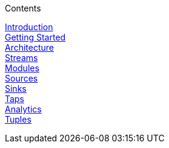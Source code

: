 // This should mirror the FullGuide.adoc file (used for docbook generation)
.Contents
// The space with a plus symbol is asciidoc for a hard line break
****
link:Introduction[Introduction] +
link:Getting-Started[Getting Started] +
link:Architecture[Architecture] +
link:Streams[Streams] +
link:Modules[Modules] +
link:Sources[Sources] +
link:Sinks[Sinks] +
link:Taps[Taps] +
link:Analytics[Analytics] +
link:Tuples[Tuples] +
****
